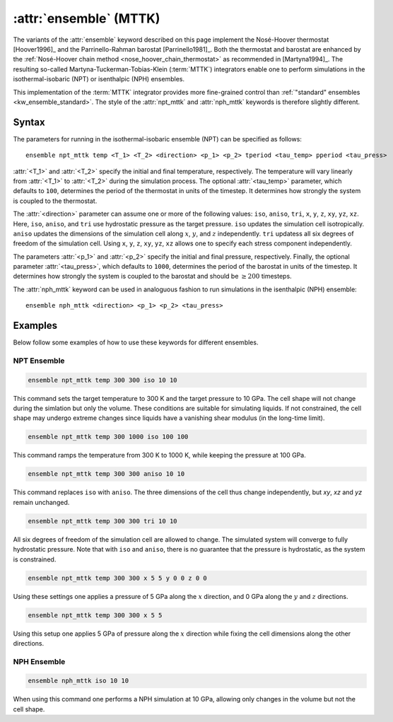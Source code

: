 .. _mttk:
.. _kw_ensemble_mttk:
.. index::
   single: npt_mttk (keyword in run.in)
   single: nph_mttk (keyword in run.in)
   single: MTTK integrator

:attr:`ensemble` (MTTK)
=======================

The variants of the :attr:`ensemble` keyword described on this page implement the Nosé-Hoover thermostat [Hoover1996]_ and the Parrinello-Rahman barostat [Parrinello1981]_.
Both the thermostat and barostat are enhanced by the :ref:`Nosé-Hoover chain method <nose_hoover_chain_thermostat>` as recommended in [Martyna1994]_. 
The resulting so-called Martyna-Tuckerman-Tobias-Klein (:term:`MTTK`) integrators enable one to perform simulations in the isothermal-isobaric (NPT) or isenthalpic (NPH) ensembles.

This implementation of the :term:`MTTK` integrator provides more fine-grained control than :ref:`"standard" ensembles <kw_ensemble_standard>`.
The style of the :attr:`npt_mttk` and :attr:`nph_mttk` keywords is therefore slightly different.

Syntax
------

The parameters for running in the isothermal-isobaric ensemble (NPT) can be specified as follows::

    ensemble npt_mttk temp <T_1> <T_2> <direction> <p_1> <p_2> tperiod <tau_temp> pperiod <tau_press>

:attr:`<T_1>` and :attr:`<T_2>` specify the initial and final temperature, respectively.
The temperature will vary linearly from :attr:`<T_1>` to :attr:`<T_2>` during the simulation process.
The optional :attr:`<tau_temp>` parameter, which defaults to ``100``, determines the period of the thermostat in units of the timestep.
It determines how strongly the system is coupled to the thermostat.

The :attr:`<direction>` parameter can assume one or more of the following values: ``iso``, ``aniso``, ``tri``, ``x``, ``y``, ``z``, ``xy``, ``yz``, ``xz``.
Here, ``iso``, ``aniso``, and ``tri`` use hydrostatic pressure as the target pressure.
``iso`` updates the simulation cell isotropically.
``aniso`` updates the dimensions of the simulation cell along :math:`x`, :math:`y`, and :math:`z` independently.
``tri`` updatess all six degrees of freedom of the simulation cell.
Using ``x``, ``y``, ``z``, ``xy``, ``yz``, ``xz`` allows one to specify each stress component independently.

The parameters :attr:`<p_1>` and :attr:`<p_2>` specify the initial and final pressure, respectively.
Finally, the optional parameter :attr:`<tau_press>`, which defaults to ``1000``, determines the period of the barostat in units of the timestep.
It determines how strongly the system is coupled to the barostat and should be :math:`\geq 200` timesteps.

The :attr:`nph_mttk` keyword can be used in analoguous fashion to run simulations in the isenthalpic (NPH) ensemble::

    ensemble nph_mttk <direction> <p_1> <p_2> <tau_press>


Examples
--------

Below follow some examples of how to use these keywords for different ensembles.

NPT Ensemble
^^^^^^^^^^^^

.. code-block:: rst

    ensemble npt_mttk temp 300 300 iso 10 10

This command sets the target temperature to 300 K and the target pressure to 10 GPa.
The cell shape will not change during the simlation but only the volume.
These conditions are suitable for simulating liquids.
If not constrained, the cell shape may undergo extreme changes since liquids have a vanishing shear modulus (in the long-time limit).

.. code-block:: rst

    ensemble npt_mttk temp 300 1000 iso 100 100

This command ramps the temperature from 300 K to 1000 K, while keeping the pressure at 100 GPa.

.. code-block:: rst

    ensemble npt_mttk temp 300 300 aniso 10 10

This command replaces ``iso`` with ``aniso``.
The three dimensions of the cell thus change independently, but `xy`, `xz` and `yz` remain unchanged.

.. code-block:: rst

    ensemble npt_mttk temp 300 300 tri 10 10

All six degrees of freedom of the simulation cell are allowed to change.
The simulated system will converge to fully hydrostatic pressure. 
Note that with ``iso`` and ``aniso``, there is no guarantee that the pressure is hydrostatic, as the system is constrained.

.. code-block:: rst

    ensemble npt_mttk temp 300 300 x 5 5 y 0 0 z 0 0

Using these settings one applies a pressure of 5 GPa along the :math:`x` direction, and 0 GPa along the :math:`y` and :math:`z` directions.

.. code-block:: rst

    ensemble npt_mttk temp 300 300 x 5 5

Using this setup one applies 5 GPa of pressure along the :math:`x` direction while fixing the cell dimensions along the other directions.


NPH Ensemble
^^^^^^^^^^^^

.. code-block:: rst

    ensemble nph_mttk iso 10 10

When using this command one performs a NPH simulation at 10 GPa, allowing only changes in the volume but not the cell shape.
